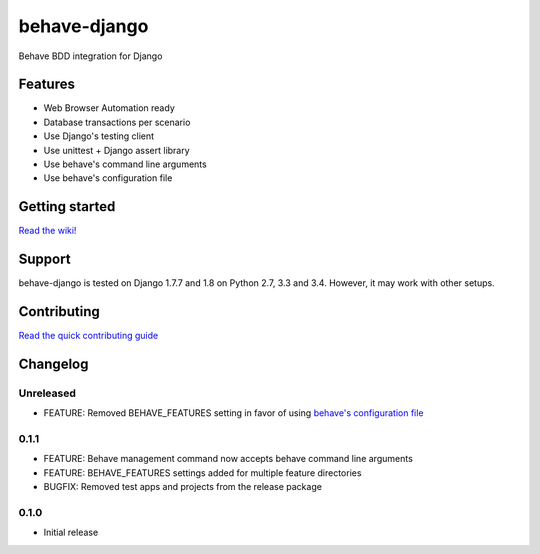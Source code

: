 behave-django
=============

|Build Status| |Latest Version|

Behave BDD integration for Django

Features
--------

-  Web Browser Automation ready
-  Database transactions per scenario
-  Use Django's testing client
-  Use unittest + Django assert library
-  Use behave's command line arguments
-  Use behave's configuration file

Getting started
---------------

`Read the
wiki! <https://github.com/mixxorz/behave-django/wiki/Getting-started>`__

Support
-------

behave-django is tested on Django 1.7.7 and 1.8 on Python 2.7, 3.3 and
3.4. However, it may work with other setups.

Contributing
------------

`Read the quick contributing guide <CONTRIBUTING.md>`__

Changelog
---------

Unreleased
^^^^^^^^^^

-  FEATURE: Removed BEHAVE\_FEATURES setting in favor of using `behave's
   configuration
   file <https://pythonhosted.org/behave/behave.html#configuration-files>`__

0.1.1
^^^^^

-  FEATURE: Behave management command now accepts behave command line
   arguments
-  FEATURE: BEHAVE\_FEATURES settings added for multiple feature
   directories
-  BUGFIX: Removed test apps and projects from the release package

0.1.0
^^^^^

-  Initial release

.. |Build Status| image:: https://travis-ci.org/mixxorz/behave-django.svg?branch=master
   :target: https://travis-ci.org/mixxorz/behave-django
.. |Latest Version| image:: https://pypip.in/version/behave-django/badge.svg
   :target: https://pypi.python.org/pypi/behave-django/
